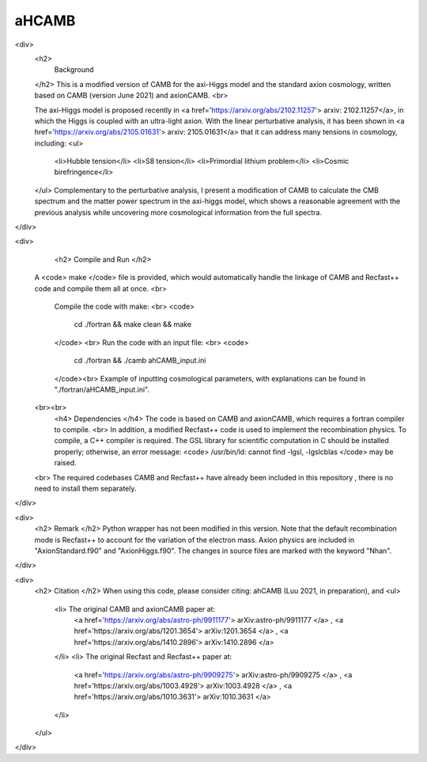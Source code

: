 ===================
aHCAMB
===================
<div>
	<h2>
		Background
	</h2>
	This is a modified version of CAMB for the axi-Higgs model and the standard axion cosmology, written based on CAMB (version June 2021) and axionCAMB. <br>

	The axi-Higgs model is proposed recently in <a href='https://arxiv.org/abs/2102.11257'> arxiv: 2102.11257</a>, in which the Higgs is coupled with an ultra-light axion. With the linear perturbative analysis, it has been shown in <a href='https://arxiv.org/abs/2105.01631'> arxiv: 2105.01631</a> that it can address many tensions in cosmology, including:
	<ul>
		<li>Hubble tension</li>
		<li>S8 tension</li>
		<li>Primordial lithium problem</li>
		<li>Cosmic birefringence</li>
	</ul>
	Complementary to the perturbative analysis, I present a modification of CAMB to calculate the CMB spectrum and the matter power spectrum in the axi-higgs model, which shows a reasonable agreement with the previous analysis while uncovering more cosmological information from the full spectra.
</div>

<div>
	<h2> Compile and Run </h2>
    A <code> make </code> file is provided, which would automatically handle the linkage of CAMB and Recfast++ code and compile them all at once. <br>

	Compile the code with make: <br>
	<code>
		cd ./fortran && make clean && make
	</code> <br>
	Run	the code with an input file: <br>
	<code>
		cd ./fortran && ./camb ahCAMB_input.ini
	</code><br>
	Example of inputting cosmological parameters, with explanations can be found in "./fortran/aHCAMB_input.ini".
    <br><br>
	<h4> Dependencies </h4>
	The code is based on CAMB and axionCAMB, which requires a fortran compiler to compile. <br>
	In addition, a modified Recfast++ code is used to implement the recombination physics. To compile, a C++ compiler is required. The GSL library for scientific computation in C should be installed properly; otherwise, an error message: <code> /usr/bin/ld: cannot find -lgsl, -lgslcblas </code> may be raised.
    <br>
    The required codebases CAMB and Recfast++ have already been included in this repository , there is no need to install them separately. 
</div>

<div>
	<h2> Remark </h2>
	Python wrapper has not been modified in this version. 
	Note that the default recombination mode is Recfast++ to account for the variation of the electron mass.
	Axion physics are included in "AxionStandard.f90" and "AxionHiggs.f90". The changes in source files are marked with the keyword "Nhan".
</div>

<div> 
	<h2> Citation </h2>
	When using this code, please consider citing: ahCAMB (Luu 2021, in preparation), and
	<ul>
		<li> The original CAMB and axionCAMB paper at: 
			<a href='https://arxiv.org/abs/astro-ph/9911177'> arXiv:astro-ph/9911177 </a>
			, <a href='https://arxiv.org/abs/1201.3654'> arXiv:1201.3654 </a>
			, <a href='https://arxiv.org/abs/1410.2896'> arXiv:1410.2896  </a>
		</li>
		<li> The original Recfast and Recfast++ paper at: 
			<a href='https://arxiv.org/abs/astro-ph/9909275'> arXiv:astro-ph/9909275 </a>
			, <a href='https://arxiv.org/abs/1003.4928'> arXiv:1003.4928 </a>
			, <a href='https://arxiv.org/abs/1010.3631'> arXiv:1010.3631 </a>
		</li>
	</ul>
</div>
